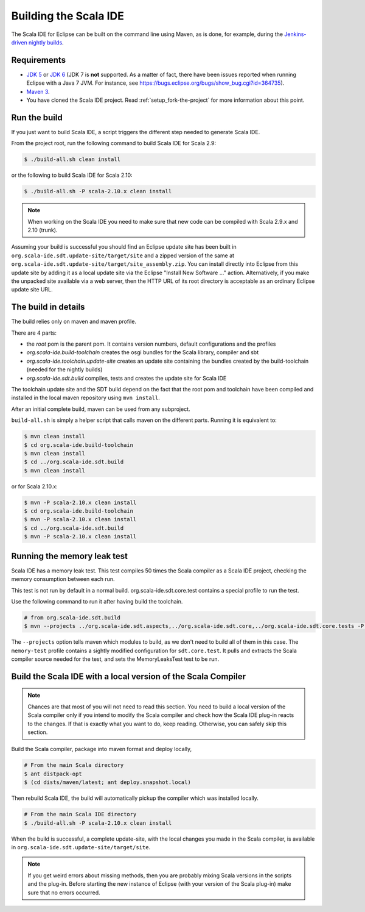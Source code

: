 Building the Scala IDE
======================

The Scala IDE for Eclipse can be built on the command line using Maven, as is 
done, for example, during the `Jenkins-driven nightly builds <https://jenkins.scala-ide.org:8496/jenkins/>`_. 


Requirements
------------

* `JDK 5 <http://www.oracle.com/technetwork/java/javasebusiness/downloads/java-archive-downloads-javase5-419410.html>`_
  or `JDK 6 <http://www.oracle.com/technetwork/java/javasebusiness/downloads/java-archive-downloads-javase6-419409.html>`_
  (JDK 7 is **not** supported. As a matter of fact, there have been issues reported when running Eclipse with a Java 7 JVM. For instance,
  see https://bugs.eclipse.org/bugs/show_bug.cgi?id=364735).

* `Maven 3 <http://maven.apache.org/download.html>`_.

* You have cloned the Scala IDE project. Read :ref:`setup_fork-the-project` for 
  more information about this point.

.. _building_run-the-build:

Run the build
-------------

If you just want to build Scala IDE, a script triggers the different step needed to generate Scala IDE.


From the project root, run the following command to build Scala IDE for Scala 2.9:

.. code-block:: bash

   $ ./build-all.sh clean install

or the following to build Scala IDE for Scala 2.10:

.. code-block:: bash

   $ ./build-all.sh -P scala-2.10.x clean install

.. note:: 

	When working on the Scala IDE you need to make sure that new code can be compiled with Scala 
	2.9.x and 2.10 (trunk).

Assuming your build is successful you should find an Eclipse update site has been built in 
``org.scala-ide.sdt.update-site/target/site`` and a zipped version of the same at 
``org.scala-ide.sdt.update-site/target/site_assembly.zip``. You can install directly into Eclipse 
from this update site by adding it as a local update site via the Eclipse 
"Install New Software ..." action. Alternatively, if you make the unpacked site available via a web 
server, then the HTTP URL of its root directory is acceptable as an ordinary Eclipse update site URL.

The build in details
--------------------

The build relies only on maven and maven profile.

There are 4 parts:

* the *root* pom is the parent pom. It contains version numbers, default configurations and the profiles
* *org.scala-ide.build-toolchain* creates the osgi bundles for the Scala library, compiler and sbt
* *org.scala-ide.toolchain.update-site* creates an update site containing the bundles created by the build-toolchain (needed for the nightly builds)
* *org.scala-ide.sdt.build* compiles, tests and creates the update site for Scala IDE

The toolchain update site and the SDT build depend on the fact that the root pom and toolchain have been compiled and installed in the local maven repository using ``mvn install``.

After an initial complete build, maven can be used from any subproject.

``build-all.sh`` is simply a helper script that calls maven on the different parts. Running it is equivalent to:

.. code-block:: bash

   $ mvn clean install
   $ cd org.scala-ide.build-toolchain
   $ mvn clean install
   $ cd ../org.scala-ide.sdt.build
   $ mvn clean install

or for Scala 2.10.x:

.. code-block:: bash

   $ mvn -P scala-2.10.x clean install
   $ cd org.scala-ide.build-toolchain
   $ mvn -P scala-2.10.x clean install
   $ cd ../org.scala-ide.sdt.build
   $ mvn -P scala-2.10.x clean install

Running the memory leak test
----------------------------

Scala IDE has a memory leak test. This test compiles 50 times the Scala compiler as a Scala IDE project, checking the memory consumption between each run.

This test is not run by default in a normal build. org.scala-ide.sdt.core.test contains a special profile to run the test.

Use the following command to run it after having build the toolchain.

.. code-block:: bash

   # from org.scala-ide.sdt.build
   $ mvn --projects ../org.scala-ide.sdt.aspects,../org.scala-ide.sdt.core,../org.scala-ide.sdt.core.tests -P scala-2.10.x,memory-test clean integration-test

The ``--projects`` option tells maven which modules to build, as we don't need to build all of them in this case. The ``memory-test`` profile contains a sightly modified configuration for ``sdt.core.test``. It pulls and extracts the Scala compiler source needed for the test, and sets the MemoryLeaksTest test to be run.

Build the Scala IDE with a local version of the Scala Compiler
--------------------------------------------------------------

.. note::

	Chances are that most of you will not need to read this section. You need to build a local 
	version of the Scala compiler only if you intend to modify the Scala compiler and check how the 
	Scala IDE plug-in reacts to the changes. If that is exactly what you want to do, keep reading.
	Otherwise, you can safely skip this section.

Build the Scala compiler, package into maven format and deploy locally,

.. code-block:: bash

    # From the main Scala directory
    $ ant distpack-opt
    $ (cd dists/maven/latest; ant deploy.snapshot.local)

Then rebuild Scala IDE, the build will automatically pickup the compiler which was installed locally.

.. code-block:: bash

    # From the main Scala IDE directory
    $ ./build-all.sh -P scala-2.10.x clean install

When the build is successful, a complete update-site, with the local changes 
you made in the Scala compiler, is available in ``org.scala-ide.sdt.update-site/target/site``.

.. note::

	If you get weird errors about missing methods, then you are probably mixing Scala versions in the 
	scripts and the plug-in. Before starting the new instance of Eclipse (with your version of the 
	Scala plug-in) make sure that no errors occurred.
